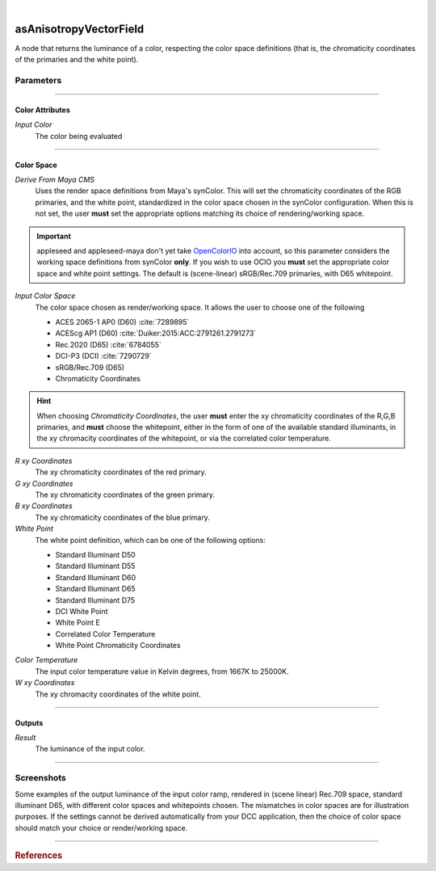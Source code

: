 .. _label_as_anisotropy_vector_field:

.. fix_img_align::

|
 
.. image:: /_images/icons/asAnisotropyVectorField.png
   :width: 128px
   :align: left
   :height: 128px
   :alt: Anisotropy Vector Field Icon

asAnisotropyVectorField
***********************

A node that returns the luminance of a color, respecting the color space
definitions (that is, the chromaticity coordinates of the primaries and the
white point).

Parameters
----------

.. bogus directive to silence warnings::

-----

Color Attributes
^^^^^^^^^^^^^^^^

*Input Color*
    The color being evaluated

-----

Color Space
^^^^^^^^^^^

*Derive From Maya CMS*
    Uses the render space definitions from Maya's synColor. This will set the chromaticity coordinates of the RGB primaries, and the white point, standardized in the color space chosen in the synColor configuration.
    When this is not set, the user **must** set the appropriate options matching its choice of rendering/working space.

.. important:: appleseed and appleseed-maya don't yet take `OpenColorIO <http://opencolorio.org/>`_ into account, so this parameter considers the working space definitions from synColor **only**. If you wish to use OCIO you **must** set the appropriate color space and white point settings. The default is (scene-linear) sRGB/Rec.709 primaries, with D65 whitepoint. 

*Input Color Space*
    The color space chosen as render/working space. It allows the user to choose one of the following

    * ACES 2065-1 AP0 (D60) :cite:`7289895`
    * ACEScg AP1 (D60) :cite:`Duiker:2015:ACC:2791261.2791273`
    * Rec.2020 (D65) :cite:`6784055`
    * DCI-P3 (DCI) :cite:`7290729`
    * sRGB/Rec.709 (D65)
    * Chromaticity Coordinates

.. hint::
   
   When choosing *Chromaticity Coordinates*, the user **must** enter the xy chromaticity coordinates of the R,G,B primaries, and **must** choose the whitepoint, either in the form of one of the available standard illuminants, in the xy chromacity coordinates of the whitepoint, or via the correlated color temperature.


*R xy Coordinates*
    The xy chromaticity coordinates of the red primary.

*G xy Coordinates*
    The xy chromaticity coordinates of the green primary.

*B xy Coordinates*
    The xy chromaticity coordinates of the blue primary.

*White Point*
    The white point definition, which can be one of the following options:

    * Standard Illuminant D50
    * Standard Illuminant D55
    * Standard Illuminant D60
    * Standard Illuminant D65
    * Standard Illuminant D75
    * DCI White Point
    * White Point E
    * Correlated Color Temperature
    * White Point Chromaticity Coordinates

.. _label_color_temperature:

*Color Temperature*
    The input color temperature value in Kelvin degrees, from 1667K to 25000K.

*W xy Coordinates*
    The xy chromacity coordinates of the white point.

-----

Outputs
^^^^^^^

*Result*
    The luminance of the input color.

-----

.. _label_as_luminance_screenshots:

Screenshots
-----------

Some examples of the output luminance of the input color ramp, rendered in (scene linear) Rec.709 space, standard illuminant D65, with different color spaces and whitepoints chosen. The mismatches in color spaces are for illustration purposes. If the settings cannot be derived automatically from your DCC application, then the choice of color space should match your choice or render/working space.

.. thumbnail:: /_images/screenshots/luminance/luminance_colorramp_workingspace_rec709.png
   :group: shots_luminance_group_A
   :width: 10%
   :title:

   Original color ramp, synColor render/working space set to (scene-linear) sRGB/Rec.709 primaries and D65 white point.

.. thumbnail:: /_images/screenshots/luminance/luminance_colorramp_workingspace_rec709_from_CMS.png
   :group: shots_luminance_group_A
   :width: 10%
   :title:

   Luminance of input color, with settings automatically retrieved from Maya's synColor CMS preferences.

.. thumbnail:: /_images/screenshots/luminance/luminance_colorramp_set_ACES_AP0.png
   :group: shots_luminance_group_A
   :width: 10%
   :title:

   Original color ramp, with CMS settings disabled, and the input space overriden to ACES 2065-1 AP0, D60 whitepoint.

.. thumbnail:: /_images/screenshots/luminance/luminance_colorramp_set_ACES_AP1.png
   :group: shots_luminance_group_A
   :width: 10%
   :title:

   Original color ramp, with CMS settings disabled, and the input space overriden to ACEScg AP1, D60 whitepoint.

.. thumbnail:: /_images/screenshots/luminance/luminance_colorramp_set_Rec2020.png
   :group: shots_luminance_group_A
   :width: 10%
   :title:

   Original color ramp, with CMS settings disabled, and the input space overriden to Rec.2020, D65 whitepoint.

.. thumbnail:: /_images/screenshots/luminance/luminance_colorramp_set_DCIP3.png
   :group: shots_luminance_group_A
   :width: 10%
   :title:

   Original color ramp, with CMS settings disabled, and the input space overriden to DCI-P3, DCI whitepoint.

.. thumbnail:: /_images/screenshots/luminance/luminance_colorramp_explicit_coords_adobergb.png
   :group: shots_luminance_group_A
   :width: 10%
   :title:

   Original color ramp, with CMS settings disabled, and the input color space set to *xy chromacitity coordinates*, which were then set to the RGB chromaticity coordinates of the AdobeRGB 1998 color space, with a D65 whitepoint.

.. thumbnail:: /_images/screenshots/luminance/luminance_compared.png
   :group: shots_luminance_group_A
   :width: 10%
   :title:

   Starting from the bottom, the original (scene-linear Rec.709, D65) color ramp, and above it, its luminance with coefficients for Rec.709, Rec.2020, DCI-P3, ACEScg AP1, ACES 2065-1 AP0, explicit chromaticities set to AdobeRGB 1998, and color ramp again at the top.

-----

.. rubric:: References

.. bibliography:: /bibtex/references.bib
    :filter: docname in docnames

